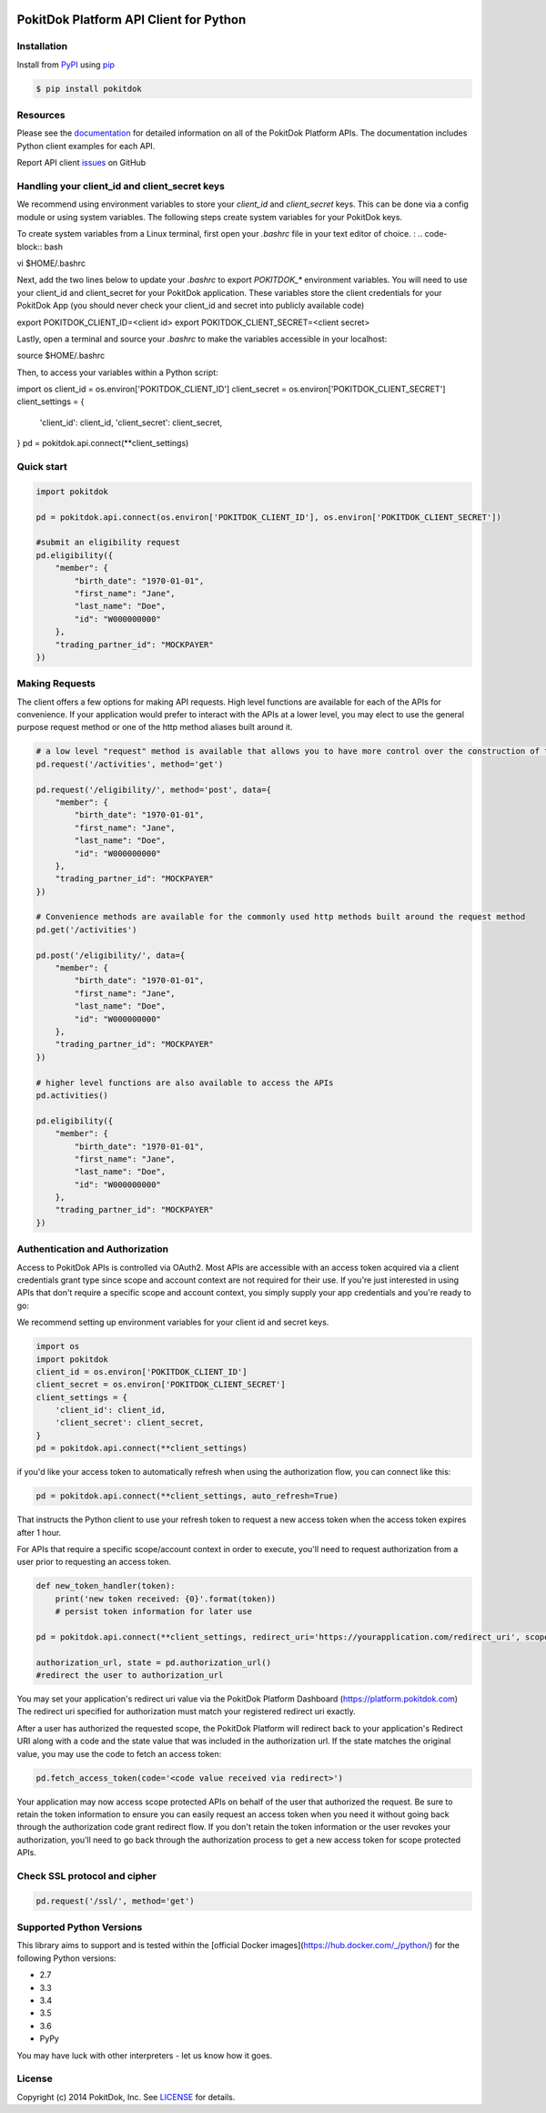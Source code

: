 |build| |version| |wheel| |license| |python3|

PokitDok Platform API Client for Python
=======================================

Installation
------------

Install from PyPI_ using pip_

.. code-block:: bash

    $ pip install pokitdok


Resources
---------

Please see the documentation_ for detailed information on all of the PokitDok Platform APIs.
The documentation includes Python client examples for each API.

Report API client issues_ on GitHub


Handling your client_id and client_secret keys
-----------

We recommend using environment variables to store your `client_id` and `client_secret` keys. This can be done via a config module or using system variables.
The following steps create system variables for your PokitDok keys.

To create system variables from a Linux terminal, first open your `.bashrc` file in your text editor of choice. :
.. code-block:: bash

vi $HOME/.bashrc

Next, add the two lines below to update your `.bashrc` to export `POKITDOK_*` environment variables. You will need to use your client_id and client_secret for your PokitDok application. These variables store the client credentials for your PokitDok App (you should never check your client_id and secret into publicly available code)

.. code-block:: bash

export POKITDOK_CLIENT_ID=<client id>
export POKITDOK_CLIENT_SECRET=<client secret>

Lastly, open a terminal and source your `.bashrc` to make the variables accessible in your localhost:

.. code-block:: bash

source $HOME/.bashrc

Then, to access your variables within a Python script:

.. code-block:: python

import os
client_id = os.environ['POKITDOK_CLIENT_ID']
client_secret = os.environ['POKITDOK_CLIENT_SECRET']
client_settings = {
    'client_id': client_id,
    'client_secret': client_secret,
}
pd = pokitdok.api.connect(**client_settings)


Quick start
-----------

.. code-block:: python

    import pokitdok

    pd = pokitdok.api.connect(os.environ['POKITDOK_CLIENT_ID'], os.environ['POKITDOK_CLIENT_SECRET'])

    #submit an eligibility request
    pd.eligibility({
        "member": {
            "birth_date": "1970-01-01",
            "first_name": "Jane",
            "last_name": "Doe",
            "id": "W000000000"
        },
        "trading_partner_id": "MOCKPAYER"
    })

Making Requests
---------------

The client offers a few options for making API requests.
High level functions are available for each of the APIs for convenience.
If your application would prefer to interact with the APIs at a lower level,
you may elect to use the general purpose request method or one of the http method aliases built around it.

.. code-block:: python

    # a low level "request" method is available that allows you to have more control over the construction of the API request
    pd.request('/activities', method='get')

    pd.request('/eligibility/', method='post', data={
        "member": {
            "birth_date": "1970-01-01",
            "first_name": "Jane",
            "last_name": "Doe",
            "id": "W000000000"
        },
        "trading_partner_id": "MOCKPAYER"
    })

    # Convenience methods are available for the commonly used http methods built around the request method
    pd.get('/activities')

    pd.post('/eligibility/', data={
        "member": {
            "birth_date": "1970-01-01",
            "first_name": "Jane",
            "last_name": "Doe",
            "id": "W000000000"
        },
        "trading_partner_id": "MOCKPAYER"
    })

    # higher level functions are also available to access the APIs
    pd.activities()

    pd.eligibility({
        "member": {
            "birth_date": "1970-01-01",
            "first_name": "Jane",
            "last_name": "Doe",
            "id": "W000000000"
        },
        "trading_partner_id": "MOCKPAYER"
    })


Authentication and Authorization
--------------------------------

Access to PokitDok APIs is controlled via OAuth2.  Most APIs are accessible with an
access token acquired via a client credentials grant type since scope and account context
are not required for their use.  If you're just interested in using APIs that don't
require a specific scope and account context, you simply supply your app credentials
and you're ready to go:

We recommend setting up environment variables for your client id and secret keys.

.. code-block:: python

    import os
    import pokitdok
    client_id = os.environ['POKITDOK_CLIENT_ID']
    client_secret = os.environ['POKITDOK_CLIENT_SECRET']
    client_settings = {
        'client_id': client_id,
        'client_secret': client_secret,
    }
    pd = pokitdok.api.connect(**client_settings)


if you'd like your access token to automatically refresh when using the authorization flow, you can connect like this:

.. code-block:: python

    pd = pokitdok.api.connect(**client_settings, auto_refresh=True)


That instructs the Python client to use your refresh token to request a new access token
when the access token expires after 1 hour.

For APIs that require a specific scope/account context in order to execute,  you'll need to request
authorization from a user prior to requesting an access token.

.. code-block:: python

    def new_token_handler(token):
        print('new token received: {0}'.format(token))
        # persist token information for later use

    pd = pokitdok.api.connect(**client_settings, redirect_uri='https://yourapplication.com/redirect_uri', scope=['user_schedule'], auto_refresh=True, token_refresh_callback=new_token_handler)

    authorization_url, state = pd.authorization_url()
    #redirect the user to authorization_url


You may set your application's redirect uri value via the PokitDok Platform Dashboard (https://platform.pokitdok.com)
The redirect uri specified for authorization must match your registered redirect uri exactly.

After a user has authorized the requested scope, the PokitDok Platform will redirect back to your application's
Redirect URI along with a code and the state value that was included in the authorization url.
If the state matches the original value, you may use the code to fetch an access token:

.. code-block:: python

    pd.fetch_access_token(code='<code value received via redirect>')


Your application may now access scope protected APIs on behalf of the user that authorized the request.
Be sure to retain the token information to ensure you can easily request an access token when you need it
without going back through the authorization code grant redirect flow.   If you don't retain the token
information or the user revokes your authorization, you'll need to go back through the authorization process
to get a new access token for scope protected APIs.

Check SSL protocol and cipher
-----------------------------

.. code-block:: python

    pd.request('/ssl/', method='get')

Supported Python Versions
-------------------------

This library aims to support and is tested within the [official Docker images](https://hub.docker.com/_/python/) for the following Python versions:

* 2.7
* 3.3
* 3.4
* 3.5
* 3.6
* PyPy

You may have luck with other interpreters - let us know how it goes.

License
-------

Copyright (c) 2014 PokitDok, Inc.  See LICENSE_ for details.

.. _documentation: https://platform.pokitdok.com/documentation/v4/?python#
.. _issues: https://github.com/pokitdok/pokitdok-python/issues
.. _PyPI: https://pypi.python.org/pypi
.. _pip: https://pypi.python.org/pypi/pip
.. _LICENSE: LICENSE.txt
.. _Jupyter: http://jupyter.org/
.. _notebook: notebooks/PlatformQuickStartDemo.ipynb

.. |version| image:: https://badge.fury.io/py/pokitdok.svg
    :target: https://pypi.python.org/pypi/pokitdok/

.. |build| image:: https://api.travis-ci.org/pokitdok/pokitdok-python.svg
    :target: https://travis-ci.org/pokitdok/pokitdok-python

.. |wheel| image:: https://img.shields.io/pypi/format/pokitdok.svg
    :target: https://pypi.python.org/pypi/pokitdok/

.. |license| image:: https://img.shields.io/pypi/l/pokitdok.svg
    :target: https://pypi.python.org/pypi/pokitdok/

.. |python3| image:: https://caniusepython3.com/project/pokitdok.svg
    :target: https://caniusepython3.com/project/pokitdok
